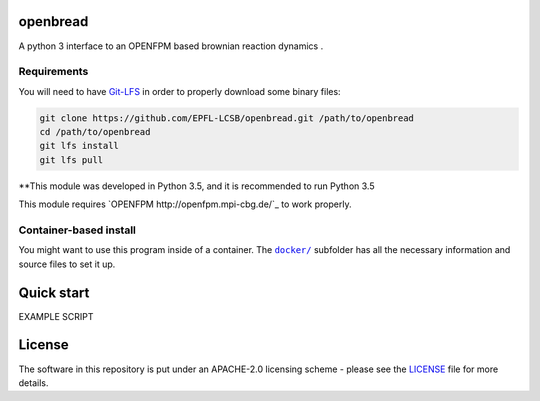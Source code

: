 openbread
=====

A python 3 interface to an OPENFPM based brownian reaction dynamics .


Requirements
------------

You will need to have `Git-LFS <https://git-lfs.github.com/>`_ in order to properly download some binary files:

.. code:: bash

    git clone https://github.com/EPFL-LCSB/openbread.git /path/to/openbread
    cd /path/to/openbread
    git lfs install
    git lfs pull

**This module was developed in Python 3.5, and it is recommended to run Python 3.5

This module requires
`OPENFPM http://openfpm.mpi-cbg.de/`_ to work
properly.

Container-based install
-----------------------

You might want to use this program inside of a container. The
|docker|_
subfolder has all the necessary information and source files to set it
up.

.. |docker| replace:: ``docker/``
.. _docker: https://github.com/EPFL-LCSB/openbread/tree/master/docker

Quick start
===========

EXAMPLE SCRIPT

License
========

The software in this repository is put under an APACHE-2.0 licensing scheme - please see the `LICENSE <https://github.com/EPFL-LCSB/pytfa/blob/master/LICENSE.txt>`_ file for more details.
